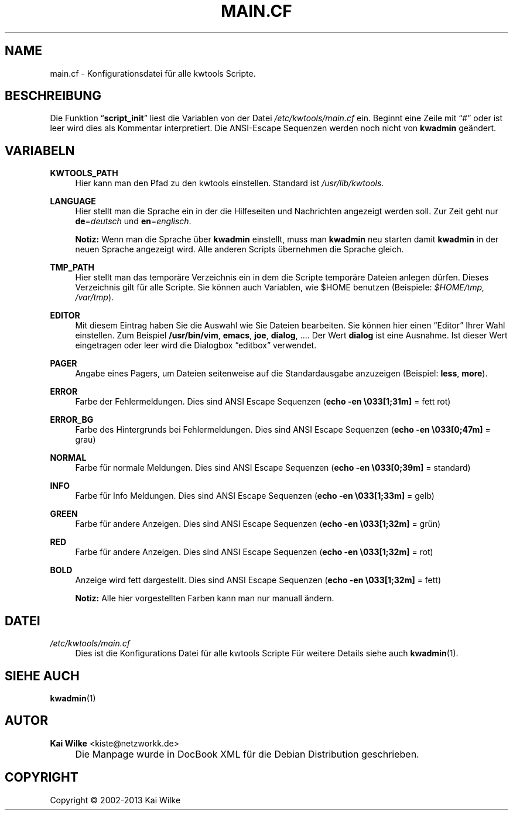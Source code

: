 .\"     Title: MAIN.CF
.\"    Author: Kai Wilke <kiste@netzworkk.de>
.\" Generator: DocBook XSL Stylesheets v1.73.2 <http://docbook.sf.net/>
.\"      Date: 11/15/2013
.\"    Manual: Benutzer Anleitung
.\"    Source: Version 0.3.1
.\"
.TH "MAIN\&.CF" "5" "11/15/2013" "Version 0.3.1" "Benutzer Anleitung"

.\" disable hyphenation
.nh
.\" disable justification (adjust text to left margin only)
.ad l
.SH "NAME"
main.cf \- Konfigurationsdatei f\(:ur alle kwtools Scripte.
.SH "BESCHREIBUNG"
.PP
Die Funktion
\(lq\fBscript_init\fR\(rq
liest die Variablen von der Datei
\fI/etc/kwtools/main\&.cf\fR
ein\&. Beginnt eine Zeile mit
\(lq#\(rq
oder ist leer wird dies als Kommentar interpretiert\&. Die ANSI\-Escape Sequenzen werden noch nicht von
\fBkwadmin\fR
ge\(:andert\&.
.SH "VARIABELN"
.PP
\fBKWTOOLS_PATH\fR
.RS 4
Hier kann man den Pfad zu den kwtools einstellen\&. Standard ist
\fI/usr/lib/kwtools\fR\&.
.RE
.PP
\fBLANGUAGE\fR
.RS 4
Hier stellt man die Sprache ein in der die Hilfeseiten und Nachrichten angezeigt werden soll\&. Zur Zeit geht nur
\fBde\fR=\fIdeutsch\fR
und
\fBen\fR=\fIenglisch\fR\&.
.sp
\fBNotiz:\fR
Wenn man die Sprache \(:uber
\fBkwadmin\fR
einstellt, muss man
\fBkwadmin\fR
neu starten damit
\fBkwadmin\fR
in der neuen Sprache angezeigt wird\&. Alle anderen Scripts \(:ubernehmen die Sprache gleich\&.
.RE
.PP
\fBTMP_PATH\fR
.RS 4
Hier stellt man das tempor\(:are Verzeichnis ein in dem die Scripte tempor\(:are Dateien anlegen d\(:urfen\&. Dieses Verzeichnis gilt f\(:ur alle Scripte\&. Sie k\(:onnen auch Variablen, wie $HOME benutzen (Beispiele:
\fI$HOME/tmp, /var/tmp\fR)\&.
.RE
.PP
\fBEDITOR\fR
.RS 4
Mit diesem Eintrag haben Sie die Auswahl wie Sie Dateien bearbeiten\&. Sie k\(:onnen hier einen
\(lqEditor\(rq
Ihrer Wahl einstellen\&. Zum Beispiel
\fB/usr/bin/vim\fR,
\fBemacs\fR,
\fBjoe\fR,
\fBdialog\fR, \&.\&.\&.\&. Der Wert
\fBdialog\fR
ist eine Ausnahme\&. Ist dieser Wert eingetragen oder leer wird die Dialogbox
\(lqeditbox\(rq
verwendet\&.
.RE
.PP
\fBPAGER\fR
.RS 4
Angabe eines Pagers, um Dateien seitenweise auf die Standardausgabe anzuzeigen (Beispiel:
\fBless\fR,
\fBmore\fR)\&.
.RE
.PP
\fBERROR\fR
.RS 4
Farbe der Fehlermeldungen\&. Dies sind ANSI Escape Sequenzen (\fBecho \-en \e033[1;31m]\fR
= fett rot)
.RE
.PP
\fBERROR_BG\fR
.RS 4
Farbe des Hintergrunds bei Fehlermeldungen\&. Dies sind ANSI Escape Sequenzen (\fBecho \-en \e033[0;47m]\fR
= grau)
.RE
.PP
\fBNORMAL\fR
.RS 4
Farbe f\(:ur normale Meldungen\&. Dies sind ANSI Escape Sequenzen (\fBecho \-en \e033[0;39m]\fR
= standard)
.RE
.PP
\fBINFO\fR
.RS 4
Farbe f\(:ur Info Meldungen\&. Dies sind ANSI Escape Sequenzen (\fBecho \-en \e033[1;33m]\fR
= gelb)
.RE
.PP
\fBGREEN\fR
.RS 4
Farbe f\(:ur andere Anzeigen\&. Dies sind ANSI Escape Sequenzen (\fBecho \-en \e033[1;32m]\fR
= gr\(:un)
.RE
.PP
\fBRED\fR
.RS 4
Farbe f\(:ur andere Anzeigen\&. Dies sind ANSI Escape Sequenzen (\fBecho \-en \e033[1;32m]\fR
= rot)
.RE
.PP
\fBBOLD\fR
.RS 4
Anzeige wird fett dargestellt\&. Dies sind ANSI Escape Sequenzen (\fBecho \-en \e033[1;32m]\fR
= fett)
.RE
.PP
.RS 4
\fBNotiz:\fR
Alle hier vorgestellten Farben kann man nur manuall \(:andern\&.
.RE
.SH "DATEI"
.PP
\fI/etc/kwtools/main\&.cf\fR
.RS 4
Dies ist die Konfigurations Datei f\(:ur alle kwtools Scripte F\(:ur weitere Details siehe auch
\fBkwadmin\fR(1)\&.
.RE
.SH "SIEHE AUCH"
.PP
\fBkwadmin\fR(1)
.SH "AUTOR"
.PP
\fBKai Wilke\fR <\&kiste@netzworkk\&.de\&>
.sp -1n
.IP "" 4
Die Manpage wurde in DocBook XML f\(:ur die Debian Distribution geschrieben\&.
.SH "COPYRIGHT"
Copyright \(co 2002-2013 Kai Wilke
.br
